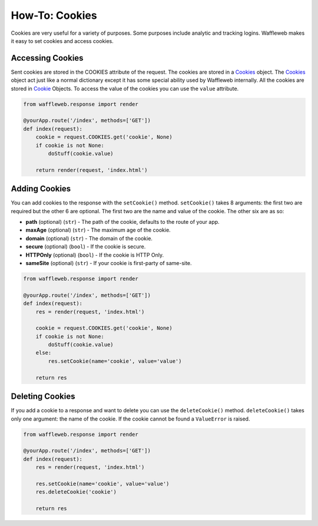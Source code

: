 ===============
How-To: Cookies
===============

Cookies are very useful for a variety of purposes. Some purposes include analytic and tracking logins. Waffleweb makes it easy to set cookies and access cookies.

Accessing Cookies
.................

Sent cookies are stored in the COOKIES attribute of the request. The cookies are stored in a `Cookies <Reference/cookie.py.rst>`_ object. The `Cookies <Reference/cookie.py.rst>`_ object act just like a normal dictionary except it has some special ability used by Waffleweb internally. All the cookies are stored in `Cookie <Reference/cookie.py.rst>`_ Objects. To access the value of the cookies you can use the ``value`` attribute.

.. code-block:: python

	from waffleweb.response import render

	@yourApp.route('/index', methods=['GET'])
	def index(request):
	    cookie = request.COOKIES.get('cookie', None)
	    if cookie is not None:
	        doStuff(cookie.value)
	    
	    return render(request, 'index.html')	
	    
Adding Cookies
..............

You can add cookies to the response with the ``setCookie()`` method. ``setCookie()`` takes 8 arguments: the first two are required but the other 6 are optional. The first two are the name and value of the cookie. The other six are as so:

- **path** (optional) (``str``) - The path of the cookie, defaults to the route of your app.
- **maxAge**  (optional) (``str``) - The maximum age of the cookie.
- **domain** (optional) (``str``) - The domain of the cookie.
- **secure** (optional) (``bool``) - If the cookie is secure.
- **HTTPOnly** (optional) (``bool``) - If the cookie is HTTP Only.
- **sameSite** (optional) (``str``) - If your cookie is first-party of same-site.
 
.. code-block:: python

	from waffleweb.response import render

	@yourApp.route('/index', methods=['GET'])
	def index(request):
	    res = render(request, 'index.html')
	    
	    cookie = request.COOKIES.get('cookie', None)
	    if cookie is not None:
	        doStuff(cookie.value)
	    else:
	        res.setCookie(name='cookie', value='value')
	        
	    return res
	    
Deleting Cookies
................

If you add a cookie to a response and want to delete you can use the ``deleteCookie()`` method. ``deleteCookie()`` takes only one argument: the name of the cookie. If the cookie cannot be found a ``ValueError`` is raised.

.. code-block:: python

	from waffleweb.response import render

	@yourApp.route('/index', methods=['GET'])
	def index(request):
	    res = render(request, 'index.html')
	    
	    res.setCookie(name='cookie', value='value')
	    res.deleteCookie('cookie')
	        
	    return res